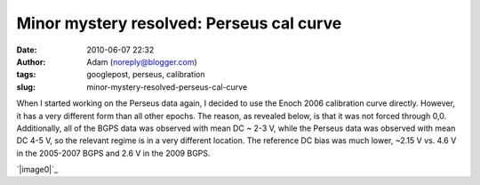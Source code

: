 Minor mystery resolved: Perseus cal curve
#########################################
:date: 2010-06-07 22:32
:author: Adam (noreply@blogger.com)
:tags: googlepost, perseus, calibration
:slug: minor-mystery-resolved-perseus-cal-curve

When I started working on the Perseus data again, I decided to use the
Enoch 2006 calibration curve directly. However, it has a very different
form than all other epochs. The reason, as revealed below, is that it
was not forced through 0,0. Additionally, all of the BGPS data was
observed with mean DC ~ 2-3 V, while the Perseus data was observed with
mean DC 4-5 V, so the relevant regime is in a very different location.
The reference DC bias was much lower, ~2.15 V vs. 4.6 V in the 2005-2007
BGPS and 2.6 V in the 2009 BGPS.

.. raw:: html

   <div class="separator" style="clear: both; text-align: center;">

`|image0|`_

.. raw:: html

   </div>

.. raw:: html

   </p>

.. _|image1|: http://3.bp.blogspot.com/_lsgW26mWZnU/TA1yfdAS7BI/AAAAAAAAFtU/XvYiDQKi-cM/s1600/CalCurveComparison.png

.. |image0| image:: http://3.bp.blogspot.com/_lsgW26mWZnU/TA1yfdAS7BI/AAAAAAAAFtU/XvYiDQKi-cM/s320/CalCurveComparison.png
.. |image1| image:: http://3.bp.blogspot.com/_lsgW26mWZnU/TA1yfdAS7BI/AAAAAAAAFtU/XvYiDQKi-cM/s320/CalCurveComparison.png
